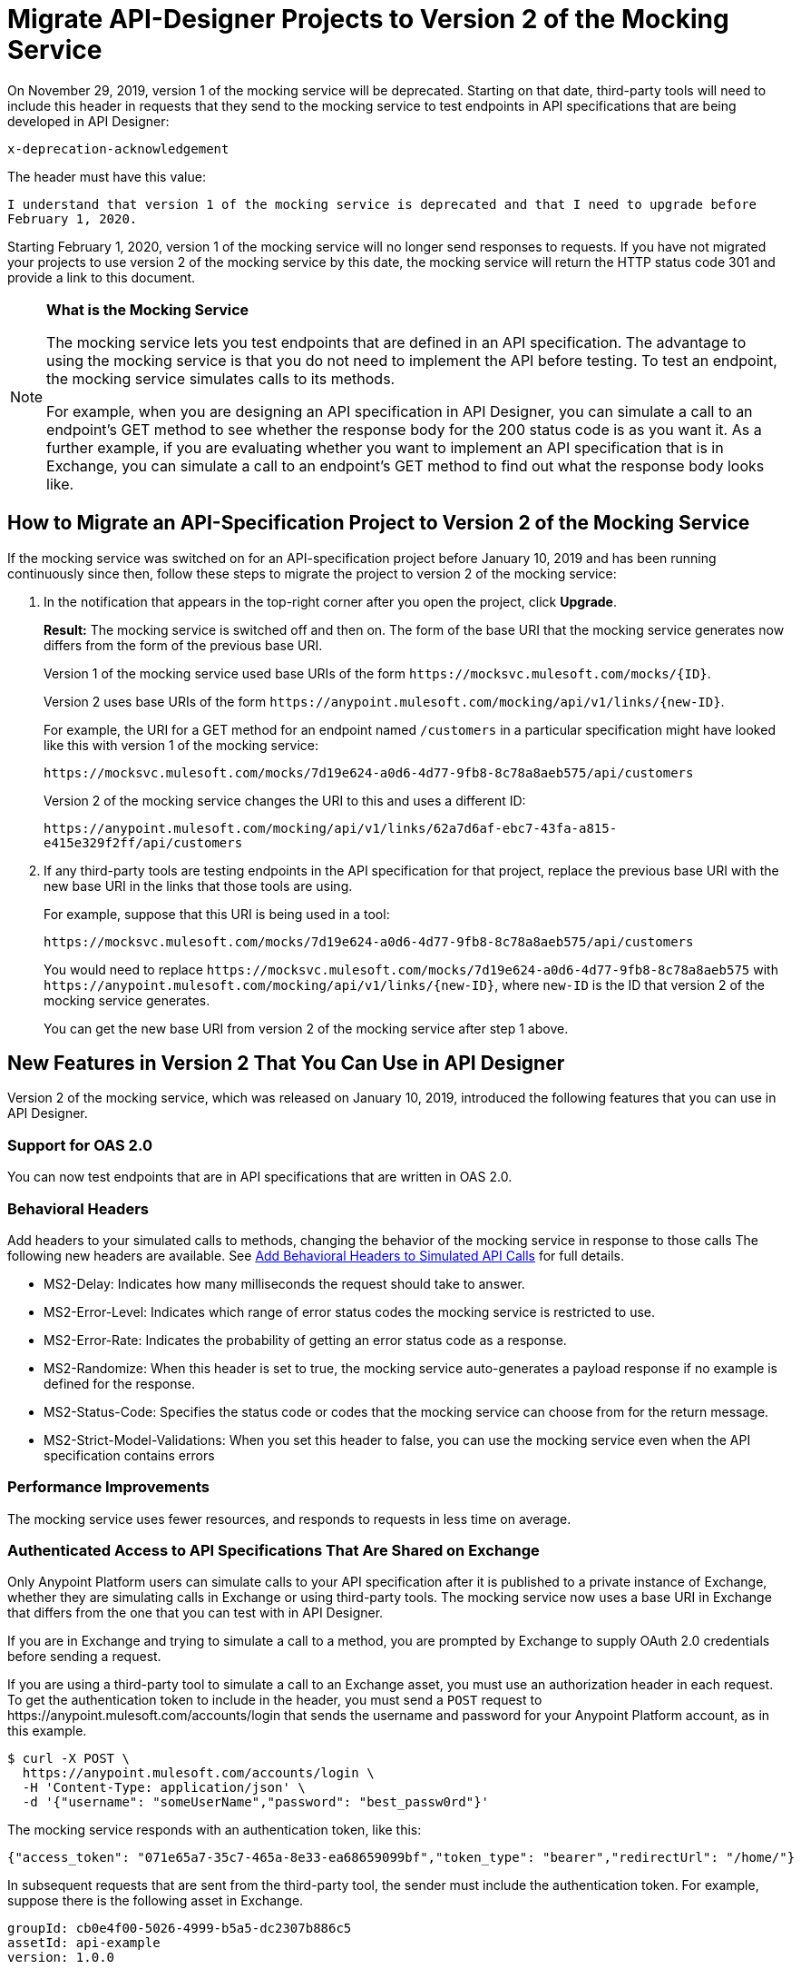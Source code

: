 = Migrate API-Designer Projects to Version 2 of the Mocking Service

On November 29, 2019, version 1 of the mocking service will be deprecated. Starting on that date, third-party tools will need to include this header in requests that they send to the mocking service to test endpoints in API specifications that are being developed in API Designer:

`x-deprecation-acknowledgement`

The header must have this value:

`I understand that version 1 of the mocking service is deprecated and that I need to upgrade before February 1, 2020.`

Starting February 1, 2020, version 1 of the mocking service will no longer send responses to requests. If you have not migrated your projects to use version 2 of the mocking service by this date, the mocking service will return the HTTP status code 301 and provide a link to this document.

[NOTE]
====
*What is the Mocking Service*

The mocking service lets you test endpoints that are defined in an API specification. The advantage to using the mocking service is that you do not need to implement the API before testing. To test an endpoint, the mocking service simulates calls to its methods.

For example, when you are designing an API specification in API Designer, you can simulate a call to an endpoint’s GET method to see whether the response body for the 200 status code is as you want it. As a further example, if you are evaluating whether you want to implement an API specification that is in Exchange, you can simulate a call to an endpoint’s GET method to find out what the response body looks like.
====

== How to Migrate an API-Specification Project to Version 2 of the Mocking Service

If the mocking service was switched on for an API-specification project before January 10, 2019 and has been running continuously since then, follow these steps to migrate the project to version 2 of the mocking service:

. In the notification that appears in the top-right corner after you open the project, click *Upgrade*.
+
*Result:* The mocking service is switched off and then on. The form of the base URI that the mocking service generates now differs from the form of the previous base URI.
+
Version 1 of the mocking service used base URIs of the form `+https://mocksvc.mulesoft.com/mocks/{ID}+`.
+
Version 2 uses base URIs of the form `+https://anypoint.mulesoft.com/mocking/api/v1/links/{new-ID}+`.
+
For example, the URI for a GET method for an endpoint named `/customers` in a particular specification might have looked like this with version 1 of the mocking service:
+
`+https://mocksvc.mulesoft.com/mocks/7d19e624-a0d6-4d77-9fb8-8c78a8aeb575/api/customers+`
+
Version 2 of the mocking service changes the URI to this and uses a different ID:
+
`+https://anypoint.mulesoft.com/mocking/api/v1/links/62a7d6af-ebc7-43fa-a815-e415e329f2ff/api/customers+`

. If any third-party tools are testing endpoints in the API specification for that project, replace the previous base URI with the new base URI in the links that those tools are using.
+
For example, suppose that this URI is being used in a tool:
+
`+https://mocksvc.mulesoft.com/mocks/7d19e624-a0d6-4d77-9fb8-8c78a8aeb575/api/customers+`
+
You would need to replace `+https://mocksvc.mulesoft.com/mocks/7d19e624-a0d6-4d77-9fb8-8c78a8aeb575+` with `+https://anypoint.mulesoft.com/mocking/api/v1/links/{new-ID}+`, where `new-ID` is the ID that version 2 of the mocking service generates.
+
You can get the new base URI from version 2 of the mocking service after step 1 above.

== New Features in Version 2 That You Can Use in API Designer

Version 2 of the mocking service, which was released on January 10, 2019, introduced the following features that you can use in API Designer.

=== Support for OAS 2.0

You can now test endpoints that are in API specifications that are written in OAS 2.0.


=== Behavioral Headers

Add headers to your simulated calls to methods, changing the behavior of the mocking service in response to those calls The following new headers are available. See xref::apid-behavioral-headers.adoc[Add Behavioral Headers to Simulated API Calls] for full details.

* MS2-Delay: Indicates how many milliseconds the request should take to answer.
* MS2-Error-Level: Indicates which range of error status codes the mocking service is restricted to use.
* MS2-Error-Rate: Indicates the probability of getting an error status code as a response.
* MS2-Randomize: When this header is set to true, the mocking service auto-generates a payload response if no example is defined for the response.
* MS2-Status-Code: Specifies the status code or codes that the mocking service can choose from for the return message.
* MS2-Strict-Model-Validations: When you set this header to false, you can use the mocking service even when the API specification contains errors

=== Performance Improvements

The mocking service uses fewer resources, and responds to requests in less time on average.


=== Authenticated Access to API Specifications That Are Shared on Exchange

Only Anypoint Platform users can simulate calls to your API specification after it is published to a private instance of Exchange, whether they are simulating calls in Exchange or using third-party tools. The mocking service now uses a base URI in Exchange that differs from the one that you can test with in API Designer.

If you are in Exchange and trying to simulate a call to a method, you are prompted by Exchange to supply OAuth 2.0 credentials before sending a request.

If you are using a third-party tool to simulate a call to an Exchange asset, you must use an authorization header in each request. To get the authentication token to include in the header, you must send a `POST` request to +https://anypoint.mulesoft.com/accounts/login+ that sends the username and password for your Anypoint Platform account, as in this example.

```
$ curl -X POST \
  https://anypoint.mulesoft.com/accounts/login \
  -H 'Content-Type: application/json' \
  -d '{"username": "someUserName","password": "best_passw0rd"}'
```
The mocking service responds with an authentication token, like this:

```
{"access_token": "071e65a7-35c7-465a-8e33-ea68659099bf","token_type": "bearer","redirectUrl": "/home/"}
```

In subsequent requests that are sent from the third-party tool, the sender must include the authentication token. For example, suppose there is the following asset in Exchange.

```
groupId: cb0e4f00-5026-4999-b5a5-dc2307b886c5
assetId: api-example
version: 1.0.0
```

Assume that this asset contains this API specification:

```
#%RAML 1.0
title: API Example
version: v1

/ping:
  get:
    responses:
      200:
        body:
          application/json:
            example:
              status: OK
```

A `GET` request would look like this:

```
$ curl -X GET \
  https://anypoint.mulesoft.com/mocking/api/v1/sources/exchange/assets/cb0e4f00-5026-4999-b5a5-dc2307b886c5/api-example/1.0.0/m/ping \
  -H 'MS2-Authorization: Bearer 071e65a7-35c7-465a-8e33-ea68659099bf'
```

Assuming that the request uses the correct ID, URI, and authentication token, the mocking service would send this response:

```
{"status":"OK"}
```
